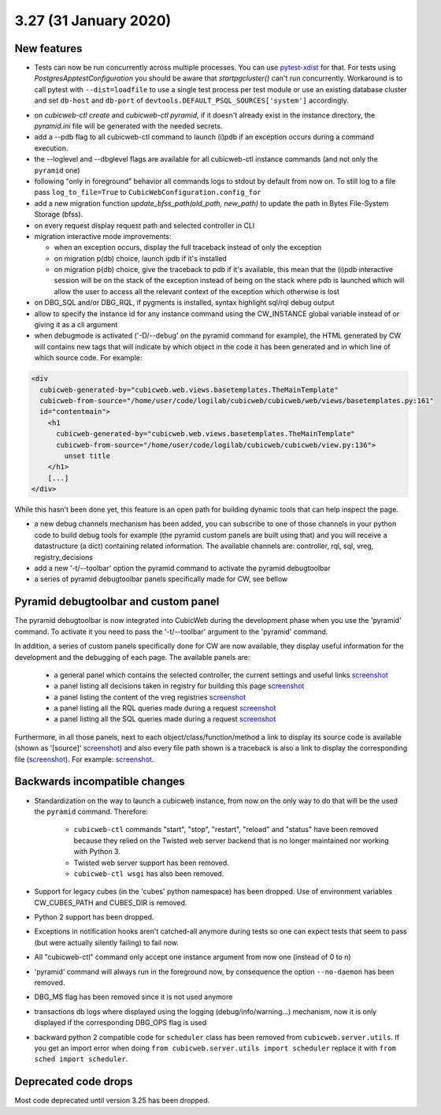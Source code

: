 3.27 (31 January 2020)
======================

New features
------------

* Tests can now be run concurrently across multiple processes. You can use
  `pytest-xdist`_ for that. For tests using `PostgresApptestConfiguration` you
  should be aware that `startpgcluster()` can't run concurrently. Workaround is
  to call pytest with ``--dist=loadfile`` to use a single test process per test
  module or use an existing database cluster and set ``db-host`` and
  ``db-port`` of ``devtools.DEFAULT_PSQL_SOURCES['system']`` accordingly.

.. _pytest-xdist: https://github.com/pytest-dev/pytest-xdist

* on `cubicweb-ctl create` and `cubicweb-ctl pyramid`, if it doesn't already
  exist in the instance directory, the `pyramid.ini` file will be generated
  with the needed secrets.

* add a --pdb flag to all cubicweb-ctl command to launch (i)pdb if an exception
  occurs during a command execution.

* the --loglevel and --dbglevel flags are available for all cubicweb-ctl
  instance commands (and not only the ``pyramid`` one)

* following "only in foreground" behavior all commands logs to stdout by
  default from now on. To still log to a file pass ``log_to_file=True`` to
  ``CubicWebConfiguration.config_for``

* add a new migration function `update_bfss_path(old_path, new_path)` to update
  the path in Bytes File-System Storage (bfss).

* on every request display request path and selected controller in CLI

* migration interactive mode improvements:

  * when an exception occurs, display the full traceback instead of only the exception

  * on migration p(db) choice, launch ipdb if it's installed

  * on migration p(db) choice, give the traceback to pdb if it's available,
    this mean that the (i)pdb interactive session will be on the stack of
    the exception instead of being on the stack where pdb is launched which
    will allow the user to access all the relevant context of the exception
    which otherwise is lost

* on DBG_SQL and/or DBG_RQL, if pygments is installed, syntax highlight sql/rql
  debug output

* allow to specify the instance id for any instance command using the
  CW_INSTANCE global variable instead of or giving it as a cli argument

* when debugmode is activated ('-D/--debug' on the pyramid command for
  example), the HTML generated by CW will contains new tags that will indicate
  by which object in the code it has been generated and in which line of which
  source code.
  For example:

.. code-block:: html

    <div
      cubicweb-generated-by="cubicweb.web.views.basetemplates.TheMainTemplate"
      cubicweb-from-source="/home/user/code/logilab/cubicweb/cubicweb/web/views/basetemplates.py:161"
      id="contentmain">
        <h1
          cubicweb-generated-by="cubicweb.web.views.basetemplates.TheMainTemplate"
          cubicweb-from-source="/home/user/code/logilab/cubicweb/cubicweb/view.py:136">
            unset title
        </h1>
        [...]
    </div>

While this hasn't been done yet, this feature is an open path for building dynamic tools that can help inspect the page.

* a new debug channels mechanism has been added, you can subscribe to one of
  those channels in your python code to build debug tools for example (the
  pyramid custom panels are built using that) and you will receive a
  datastructure (a dict) containing related information. The available channels
  are: controller, rql, sql, vreg, registry_decisions

* add a new '-t/--toolbar' option the pyramid command to activate the pyramid debugtoolbar

* a series of pyramid debugtoolbar panels specifically made for CW, see bellow

Pyramid debugtoolbar and custom panel
-------------------------------------

The pyramid debugtoolbar is now integrated into CubicWeb during the development
phase when you use the 'pyramid' command. To activate it you need to pass the
'-t/--toolbar' argument to the 'pyramid' command.

In addition, a series of custom panels specifically done for CW are now
available, they display useful information for the development and the
debugging of each page. The available panels are:

  * a general panel which contains the selected controller, the current
    settings and useful links `screenshot <../../_images/debugtoolbar_general_panel.png>`_
  * a panel listing all decisions taken in registry for building this page `screenshot <../../_images/debugtoolbar_registry_decisions_panel.png>`_
  * a panel listing the content of the vreg registries `screenshot <../../_images/debugtoolbar_registry_content_panel.png>`_
  * a panel listing all the RQL queries made during a request `screenshot <../../_images/debugtoolbar_rql_panel.png>`_
  * a panel listing all the SQL queries made during a request `screenshot <../../_images/debugtoolbar_sql_panel.png>`_

Furthermore, in all those panels, next to each object/class/function/method a
link to display its source code is available (shown as '[source]' `screenshot
<../../_images/debugtoolbar_show_source_link.png>`_) and also every file path shown
is a traceback is also a link to display the corresponding file (`screenshot
<../../_images/debugtoolbar_traceback_source_link.png>`_). For example: `screenshot
<../../_images/debugtoolbar_show_source.png>`_.

Backwards incompatible changes
------------------------------

* Standardization on the way to launch a cubicweb instance, from now on the
  only way to do that will be the used the ``pyramid`` command. Therefore:

   * ``cubicweb-ctl`` commands "start", "stop", "restart", "reload" and "status"
     have been removed because they relied on the Twisted web server backend that
     is no longer maintained nor working with Python 3.

   * Twisted web server support has been removed.

   * ``cubicweb-ctl wsgi`` has also been removed.

* Support for legacy cubes (in the 'cubes' python namespace) has been dropped.
  Use of environment variables CW_CUBES_PATH and CUBES_DIR is removed.

* Python 2 support has been dropped.

* Exceptions in notification hooks aren't catched-all anymore during tests so
  one can expect tests that seem to pass (but were actually silently failing)
  to fail now.

* All "cubicweb-ctl" command only accept one instance argument from now one
  (instead of 0 to n)

* 'pyramid' command will always run in the foreground now, by consequence the
  option ``--no-daemon`` has been removed.

* DBG_MS flag has been removed since it is not used anymore

* transactions db logs where displayed using the logging
  (debug/info/warning...) mechanism, now it is only displayed if the
  corresponding DBG_OPS flag is used

* backward python 2 compatible code for ``scheduler`` class has been removed
  from ``cubicweb.server.utils``. If you get an import error when doing ``from
  cubicweb.server.utils import scheduler`` replace it with ``from sched import
  scheduler``.

Deprecated code drops
---------------------

Most code deprecated until version 3.25 has been dropped.

